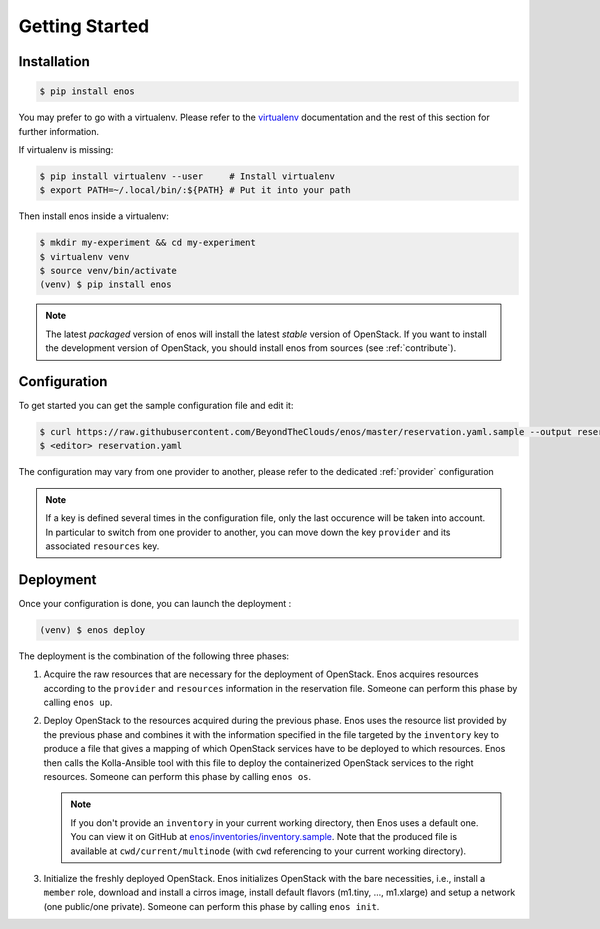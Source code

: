 .. _installation:

Getting Started
================

Installation
------------

.. code-block:: bash

    $ pip install enos

You may prefer to go with a virtualenv. Please refer to the
`virtualenv <https://virtualenv.pypa.io/en/stable/>`_ documentation
and the rest of this section for further information.


If virtualenv is missing:

.. code-block:: bash

    $ pip install virtualenv --user     # Install virtualenv
    $ export PATH=~/.local/bin/:${PATH} # Put it into your path

Then install enos inside a virtualenv:

.. code-block:: bash

    $ mkdir my-experiment && cd my-experiment
    $ virtualenv venv
    $ source venv/bin/activate
    (venv) $ pip install enos


.. note::

   The latest *packaged* version of enos will install the latest
   *stable* version of OpenStack. If you want to install the
   development version of OpenStack, you should install enos from
   sources (see :ref:`contribute`).


Configuration
-------------

To get started you can get the sample configuration file and edit it:

.. code-block:: bash

    $ curl https://raw.githubusercontent.com/BeyondTheClouds/enos/master/reservation.yaml.sample --output reservation.yaml
    $ <editor> reservation.yaml


The configuration may vary from one provider to another, please refer to the
dedicated :ref:`provider` configuration


.. note::

    If a key is defined several times in the configuration file, only the last
    occurence will be taken into account. In particular to switch from one
    provider to another, you can move down the key ``provider`` and its
    associated ``resources`` key.

Deployment
----------

Once your configuration is done, you can launch the deployment :

.. code-block:: bash

    (venv) $ enos deploy


The deployment is the combination of the following three phases:

1. Acquire the raw resources that are necessary for the deployment of
   OpenStack. Enos acquires resources according to the ``provider``
   and ``resources`` information in the reservation file. Someone can
   perform this phase by calling ``enos up``.

2. Deploy OpenStack to the resources acquired during the previous
   phase. Enos uses the resource list provided by the previous phase
   and combines it with the information specified in the file targeted
   by the ``inventory`` key to produce a file that gives a mapping of
   which OpenStack services have to be deployed to which resources.
   Enos then calls the Kolla-Ansible tool with this file to deploy the
   containerized OpenStack services to the right resources. Someone
   can perform this phase by calling ``enos os``.

   .. note::

      If you don't provide an ``inventory`` in your current working
      directory, then Enos uses a default one. You can view it on
      GitHub at `enos/inventories/inventory.sample
      <https://github.com/BeyondTheClouds/enos/blob/232cd4710a84bc12f67dbc7306c9463d1e61014e/enos/inventories/inventory.sample>`_.
      Note that the produced file is available at
      ``cwd/current/multinode`` (with ``cwd`` referencing to your
      current working directory).

3. Initialize the freshly deployed OpenStack. Enos initializes
   OpenStack with the bare necessities, i.e., install a ``member``
   role, download and install a cirros image, install default flavors
   (m1.tiny, ..., m1.xlarge) and setup a network (one public/one
   private). Someone can perform this phase by calling ``enos init``.
